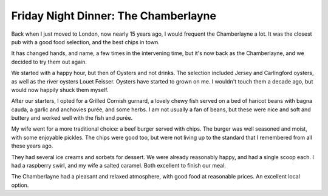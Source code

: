 Friday Night Dinner: The Chamberlayne
=====================================

.. articleMetaData::
   :Where: 83 Chamberlayne Road, London NW10 3ND, United Kingdom
   :Date: 2024-06-27 18:30 Europe/London
   :Tags: blog, fnd
   :Short: the-chamberlayne
   :URL: https://thechamberlayne.com/
   :Costs: Starters: £18 (£10-£18); Mains: £45 (£16.50-£28); Pudding: £6 (£3-£10); Wines: £32 (£28-£78)
   :Rating: 4
   :Author: Derick Rethans

Back when I just moved to London, now nearly 15 years ago, I would frequent
the Chamberlayne a lot. It was the closest pub with a good food selection, and
the best chips in town.

It has changed hands, and name, a few times in the intervening time, but it's
now back as the Chamberlayne, and we decided to try them out again.

We started with a happy hour, but then of Oysters and not drinks. The
selection included Jersey and Carlingford oysters, as well as the river
oysters Louet Feisser. Oysters have started to grown on me. I wouldn't touch
them a decade ago, but would now happily shuck them myself.

After our starters, I opted for a Grilled Cornish gurnard, a lovely chewy fish
served on a bed of haricot beans with bagna cauda, a garlic and anchovies
purée, and some herbs. I am not usually a fan of beans, but these were nice
and soft and buttery and worked well with the fish and purée.

My wife went for a more traditional choice: a beef burger served with chips.
The burger was well seasoned and moist, with some enjoyable pickles. The chips
were good too, but were not living up to the standard that I remembered from
all these years ago.

They had several ice creams and sorbets for dessert. We were already
reasonably happy, and had a single scoop each. I had a raspberry swirl, and my
wife a salted caramel. Both excellent to finish our meal.

The Chamberlayne had a pleasant and relaxed atmosphere, with good food at
reasonable prices. An excellent local option.


.. carousel::
   :name: the-chamberlayne
   :directory: https://s3.drck.me/derickrethans-blog-photos.s3.eu-west-2.amazonaws.com/friday-night-dinners/
   :the-chamberlayne-1: Selection of Oysters
   :the-chamberlayne-2: Gurnard on Haricot Beans
   :the-chamberlayne-3: Beef Burger with Chips and Pickles
   :the-chamberlayne-4: Raspberry Swirl Ice Cream
   :the-chamberlayne-5: Salted Caramel Ice Cream
